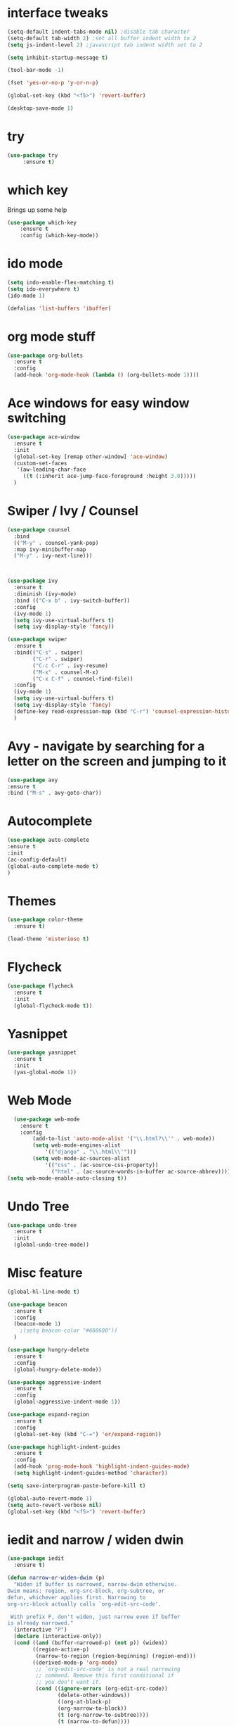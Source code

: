 #+STARTIP: overview

* interface tweaks
#+BEGIN_SRC emacs-lisp
(setq-default indent-tabs-mode nil) ;disable tab character
(setq-default tab-width 2) ;set all buffer indent width to 2
(setq js-indent-level 2) ;javascript tab indent width set to 2

(setq inhibit-startup-message t)

(tool-bar-mode -1)

(fset 'yes-or-no-p 'y-or-n-p)

(global-set-key (kbd "<f5>") 'revert-buffer)

(desktop-save-mode 1)
#+END_SRC
  
* try
#+BEGIN_SRC emacs-lisp
(use-package try
     :ensure t)
#+END_SRC
  
* which key
  Brings up some help
  #+BEGIN_SRC emacs-lisp
  (use-package which-key
      :ensure t
      :config (which-key-mode))
  #+END_SRC
  
* ido mode
  #+BEGIN_SRC emacs-lisp
    (setq indo-enable-flex-matching t)
    (setq ido-everywhere t)
    (ido-mode 1)

    (defalias 'list-buffers 'ibuffer)
  #+END_SRC
* org mode stuff
   #+BEGIN_SRC emacs-lisp
     (use-package org-bullets
       :ensure t
       :config 
       (add-hook 'org-mode-hook (lambda () (org-bullets-mode 1))))
   #+END_SRC
* Ace windows for easy window switching
   #+BEGIN_SRC emacs-lisp
     (use-package ace-window
       :ensure t
       :init
       (global-set-key [remap other-window] 'ace-window)
       (custom-set-faces
        '(aw-leading-char-face
          ((t (:inherit ace-jump-face-foreground :height 3.0)))))
       )
   #+END_SRC
* Swiper / Ivy / Counsel
  #+BEGIN_SRC emacs-lisp
    (use-package counsel
      :bind
      (("M-y" . counsel-yank-pop)
      :map ivy-minibuffer-map
      ("M-y" . ivy-next-line)))



    (use-package ivy
      :ensure t
      :diminish (ivy-mode)
      :bind (("C-x b" . ivy-switch-buffer))
      :config
      (ivy-mode 1)
      (setq ivy-use-virtual-buffers t)
      (setq ivy-display-style 'fancy))

    (use-package swiper
      :ensure t
      :bind(("C-s" . swiper)
            ("C-r" . swiper)
            ("C-c C-r" . ivy-resume)
            ("M-x" . counsel-M-x)
            ("C-x C-f" . counsel-find-file))
      :config
      (ivy-mode 1)
      (setq ivy-use-virtual-buffers t)
      (setq ivy-display-style 'fancy)
      (define-key read-expression-map (kbd "C-r") 'counsel-expression-history)
      )
  #+END_SRC
* Avy - navigate by searching for a letter on the screen and jumping to it
  #+BEGIN_SRC emacs-lisp
    (use-package avy
    :ensure t
    :bind ("M-s" . avy-goto-char))
  #+END_SRC
* Autocomplete
  #+BEGIN_SRC emacs-lisp
    (use-package auto-complete
    :ensure t
    :init
    (ac-config-default)
    (global-auto-complete-mode t)
    )
  #+END_SRC
* Themes
  #+BEGIN_SRC emacs-lisp
    (use-package color-theme
      :ensure t) 

    (load-theme 'misterioso t)
  #+END_SRC

* Flycheck
  #+BEGIN_SRC emacs-lisp
    (use-package flycheck
      :ensure t
      :init
      (global-flycheck-mode t))
  #+END_SRC
* Yasnippet
  #+BEGIN_SRC emacs-lisp
    (use-package yasnippet
      :ensure t
      :init
      (yas-global-mode 1))
  #+END_SRC
* Web Mode 
#+BEGIN_SRC emacs-lisp
  (use-package web-mode
    :ensure t
    :config
        (add-to-list 'auto-mode-alist '("\\.html?\\'" . web-mode))
        (setq web-mode-engines-alist
            '(("django" . "\\.html\\'")))
        (setq web-mode-ac-sources-alist
            '(("css" . (ac-source-css-property))
              ("html" . (ac-source-words-in-buffer ac-source-abbrev))))
(setq web-mode-enable-auto-closing t))
#+END_SRC

* Undo Tree
  #+BEGIN_SRC emacs-lisp
    (use-package undo-tree
      :ensure t
      :init
      (global-undo-tree-mode))
  #+END_SRC
* Misc feature
#+BEGIN_SRC emacs-lisp
  (global-hl-line-mode t)

  (use-package beacon
    :ensure t
    :config
    (beacon-mode 1)
      ;(setq beacon-color "#666600"))
    )

  (use-package hungry-delete
    :ensure t
    :config
    (global-hungry-delete-mode))

  (use-package aggressive-indent
    :ensure t
    :config
    (global-aggressive-indent-mode 1))

  (use-package expand-region
    :ensure t
    :config
    (global-set-key (kbd "C-=") 'er/expand-region))

  (use-package highlight-indent-guides
    :ensure t
    :config
    (add-hook 'prog-mode-hook 'highlight-indent-guides-mode)
    (setq highlight-indent-guides-method 'character))

  (setq save-interprogram-paste-before-kill t)  

  (global-auto-revert-mode 1)
  (setq auto-revert-verbose nil)
  (global-set-key (kbd "<f5>") 'revert-buffer)

#+END_SRC

* iedit and narrow / widen dwin
#+BEGIN_SRC emacs-lisp
  (use-package iedit
    :ensure t)

  (defun narrow-or-widen-dwim (p) 
    "Widen if buffer is narrowed, narrow-dwim otherwise.
  Dwim means: region, org-src-block, org-subtree, or
  defun, whichever applies first. Narrowing to
  org-src-block actually calls `org-edit-src-code'.

   With prefix P, don't widen, just narrow even if buffer
  is already narrowed."
    (interactive "P")
    (declare (interactive-only))
    (cond ((and (buffer-narrowed-p) (not p)) (widen))
          ((region-active-p)
           (narrow-to-region (region-beginning) (region-end)))
          ((derived-mode-p 'org-mode)
           ;; `org-edit-src-code' is not a real narrowing
           ;; command. Remove this first conditional if
           ;; you don't want it.
           (cond ((ignore-errors (org-edit-src-code))
                  (delete-other-windows))
                  ((org-at-block-p)
                  (org-narrow-to-block))
                  (t (org-narrow-to-subtree))))
                  (t (narrow-to-defun))))

    ;; This line actually replaces Emacs' entire narrowing
  ;; keymap, that's how much I like this command. Only
  ;; copy it if that's what you want.
  (define-key ctl-x-map "n" #'narrow-or-widen-dwim)

#+END_SRC
